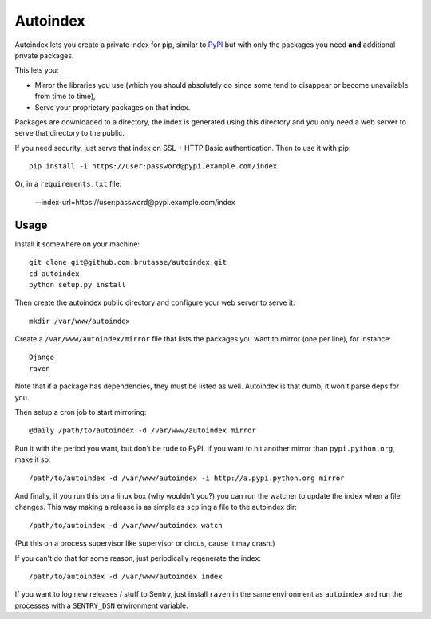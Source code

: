 Autoindex
=========

Autoindex lets you create a private index for pip, similar to `PyPI`_ but with
only the packages you need **and** additional private packages.

.. _PyPI: http://pypi.python.org/pypi

This lets you:

* Mirror the libraries you use (which you should absolutely do since some tend
  to disappear or become unavailable from time to time),

* Serve your proprietary packages on that index.

Packages are downloaded to a directory, the index is generated using this
directory and you only need a web server to serve that directory to the
public.

If you need security, just serve that index on SSL + HTTP Basic
authentication. Then to use it with pip::

    pip install -i https://user:password@pypi.example.com/index

Or, in a ``requirements.txt`` file:

    --index-url=https://user:password@pypi.example.com/index

Usage
-----

Install it somewhere on your machine::


    git clone git@github.com:brutasse/autoindex.git
    cd autoindex
    python setup.py install

Then create the autoindex public directory and configure your web server to
serve it::

    mkdir /var/www/autoindex

Create a ``/var/www/autoindex/mirror`` file that lists the packages you want
to mirror (one per line), for instance::

    Django
    raven

Note that if a package has dependencies, they must be listed as well.
Autoindex is that dumb, it won't parse deps for you.

Then setup a cron job to start mirroring::

    @daily /path/to/autoindex -d /var/www/autoindex mirror

Run it with the period you want, but don't be rude to PyPI. If you want to hit
another mirror than ``pypi.python.org``, make it so::

    /path/to/autoindex -d /var/www/autoindex -i http://a.pypi.python.org mirror

And finally, if you run this on a linux box (why wouldn't you?) you can run
the watcher to update the index when a file changes. This way making a release
is as simple as ``scp``'ing a file to the autoindex dir::

    /path/to/autoindex -d /var/www/autoindex watch

(Put this on a process supervisor like supervisor or circus, cause it may
crash.)

If you can't do that for some reason, just periodically regenerate the index::

    /path/to/autoindex -d /var/www/autoindex index

If you want to log new releases / stuff to Sentry, just install ``raven`` in
the same environment as ``autoindex`` and run the processes with a
``SENTRY_DSN`` environment variable.
